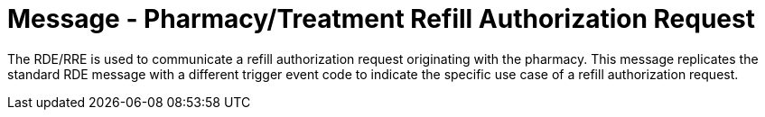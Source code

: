 = Message - Pharmacy/Treatment Refill Authorization Request
:v291_section: "4A.3.16"
:v2_section_name: "RDE - Pharmacy/Treatment Refill Authorization Request Message (Event O25)"
:generated: "Thu, 01 Aug 2024 15:25:17 -0600"

The RDE/RRE is used to communicate a refill authorization request originating with the pharmacy. This message replicates the standard RDE message with a different trigger event code to indicate the specific use case of a refill authorization request.

[message_structure-table]

[ack_chor-table]

